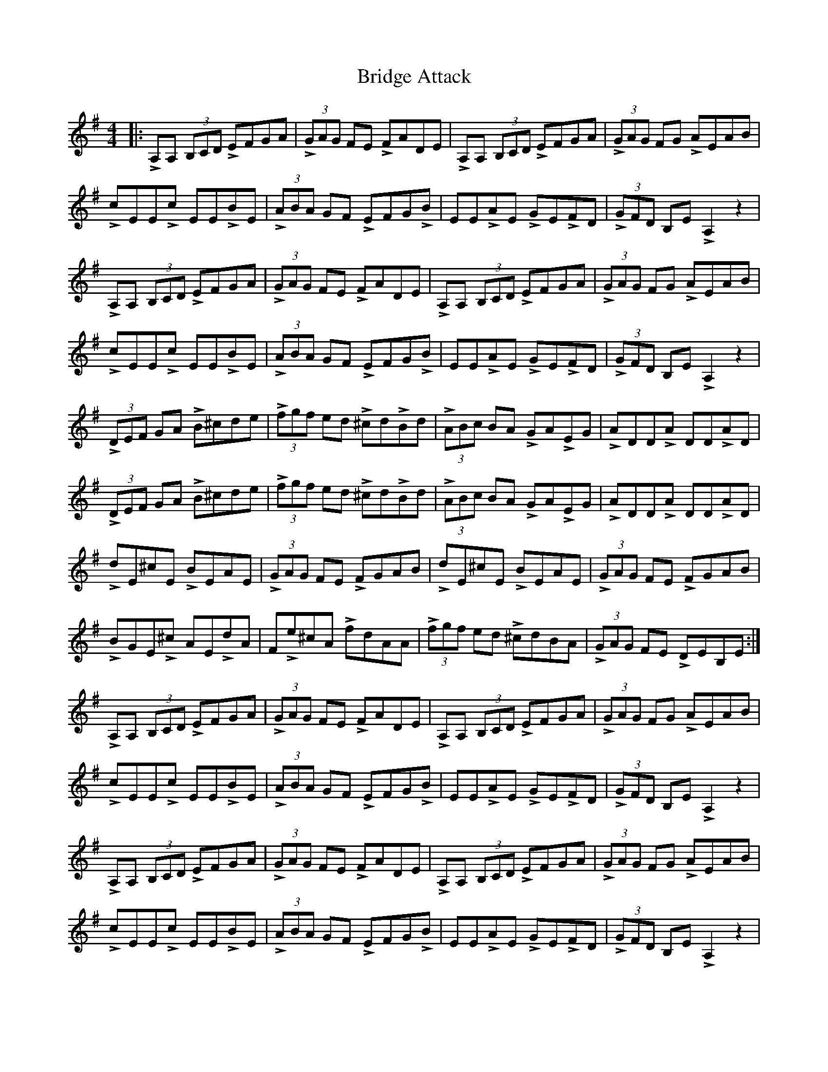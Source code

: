 X: 5087
T: Bridge Attack
R: reel
M: 4/4
K: Adorian
|:LA,A, (3B,CD LEFGA|L(3GAG FE LFADE|LA,A, (3B,CD LEFGA|L(3GAG FG LAEAB|
LcEELc EELBE|L(3ABA GF LEFGLB|EELAE LGELFD|L(3GFD B,E LA,2 z2|
LA,A, (3B,CD LEFGA|L(3GAG FE LFADE|LA,A, (3B,CD LEFGA|L(3GAG FG LAEAB|
LcEELc EELBE|L(3ABA GF LEFGLB|EELAE LGELFD|L(3GFD B,E LA,2 z2|
L(3DEF GA LB^cde|L(3fgf ed L^cdLBd|L(3ABc BA LGALEG|LADDLA DDLAD|
L(3DEF GA LB^cde|L(3fgf ed L^cdLBd|L(3ABc BA LGALEG|LADDLA DDLAD|
LdE^cE LBEAE|L(3GAG FE LFGAB|LdE^cE LBEAE|L(3GAG FE LFGAB|
LBGEL^c AELdA|FLe^cA LfdAA|L(3fgf ed L^cdBA|L(3GAG FE LDEB,E:|
LA,A, (3B,CD LEFGA|L(3GAG FE LFADE|LA,A, (3B,CD LEFGA|L(3GAG FG LAEAB|
LcEELc EELBE|L(3ABA GF LEFGLB|EELAE LGELFD|L(3GFD B,E LA,2 z2|
LA,A, (3B,CD LEFGA|L(3GAG FE LFADE|LA,A, (3B,CD LEFGA|L(3GAG FG LAEAB|
LcEELc EELBE|L(3ABA GF LEFGLB|EELAE LGELFD|L(3GFD B,E LA,2 z2|
LA,A, (3B,CD LEFGA|L(3GAG FE LFADE|LA,A, (3B,CD LEFGA|L(3GAG FE LFADE|
LA,A, (3B,CD LEFGA|L(3GAG FE LFADE|LA,A, (3B,CD LEFGA|L(3Bcd eg La2 z2||

